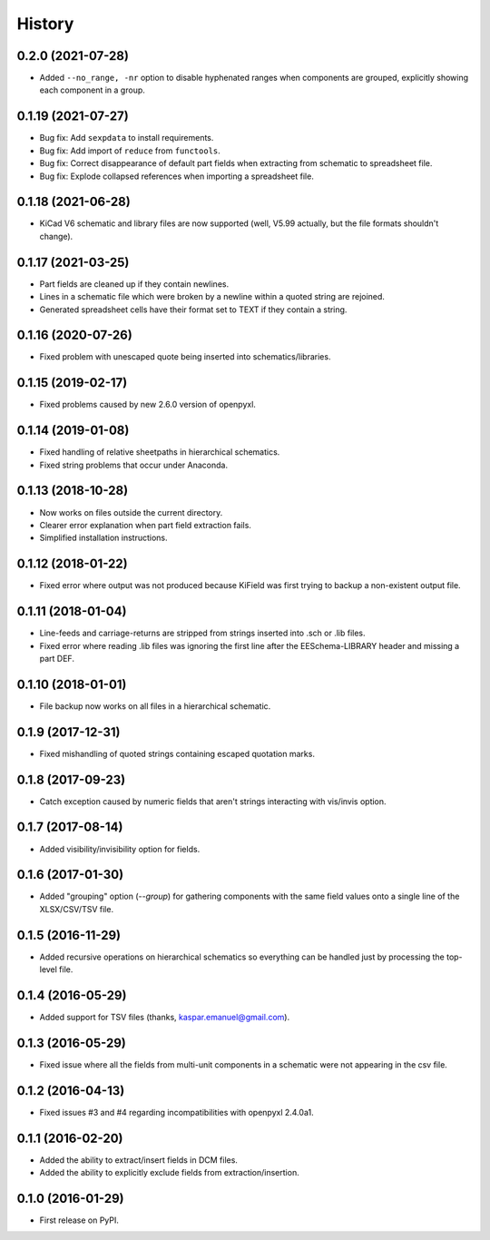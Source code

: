 .. :changelog:

History
-------


0.2.0 (2021-07-28)
______________________

* Added ``--no_range, -nr`` option to disable hyphenated ranges when components are grouped, explicitly showing each component in a group.


0.1.19 (2021-07-27)
______________________

* Bug fix: Add ``sexpdata`` to install requirements.
* Bug fix: Add import of ``reduce`` from ``functools``.
* Bug fix: Correct disappearance of default part fields when extracting from schematic to spreadsheet file.
* Bug fix: Explode collapsed references when importing a spreadsheet file.


0.1.18 (2021-06-28)
______________________

* KiCad V6 schematic and library files are now supported (well, V5.99 actually, but the file formats shouldn't change).


0.1.17 (2021-03-25)
______________________

* Part fields are cleaned up if they contain newlines.
* Lines in a schematic file which were broken by a newline within a quoted string are rejoined.
* Generated spreadsheet cells have their format set to TEXT if they contain a string.


0.1.16 (2020-07-26)
______________________

* Fixed problem with unescaped quote being inserted into schematics/libraries.


0.1.15 (2019-02-17)
______________________

* Fixed problems caused by new 2.6.0 version of openpyxl.


0.1.14 (2019-01-08)
______________________

* Fixed handling of relative sheetpaths in hierarchical schematics.
* Fixed string problems that occur under Anaconda.


0.1.13 (2018-10-28)
______________________

* Now works on files outside the current directory.
* Clearer error explanation when part field extraction fails.
* Simplified installation instructions.


0.1.12 (2018-01-22)
______________________

* Fixed error where output was not produced because KiField was first trying to backup a non-existent output file.


0.1.11 (2018-01-04)
______________________

* Line-feeds and carriage-returns are stripped from strings inserted into .sch or .lib files.
* Fixed error where reading .lib files was ignoring the first line after the EESchema-LIBRARY header and missing a part DEF.


0.1.10 (2018-01-01)
______________________

* File backup now works on all files in a hierarchical schematic.


0.1.9 (2017-12-31)
______________________

* Fixed mishandling of quoted strings containing escaped quotation marks.


0.1.8 (2017-09-23)
______________________

* Catch exception caused by numeric fields that aren't strings interacting with vis/invis option.


0.1.7 (2017-08-14)
______________________

* Added visibility/invisibility option for fields.


0.1.6 (2017-01-30)
______________________

* Added "grouping" option (`--group`) for gathering components with the same field values onto a single line of the XLSX/CSV/TSV file.


0.1.5 (2016-11-29)
______________________

* Added recursive operations on hierarchical schematics so everything can be handled just by processing the top-level file.


0.1.4 (2016-05-29)
______________________

* Added support for TSV files (thanks, kaspar.emanuel@gmail.com).


0.1.3 (2016-05-29)
______________________

* Fixed issue where all the fields from multi-unit components in a schematic were not appearing in the csv file.


0.1.2 (2016-04-13)
______________________

* Fixed issues #3 and #4 regarding incompatibilities with openpyxl 2.4.0a1.


0.1.1 (2016-02-20)
______________________

* Added the ability to extract/insert fields in DCM files.
* Added the ability to explicitly exclude fields from extraction/insertion.


0.1.0 (2016-01-29)
______________________

* First release on PyPI.

